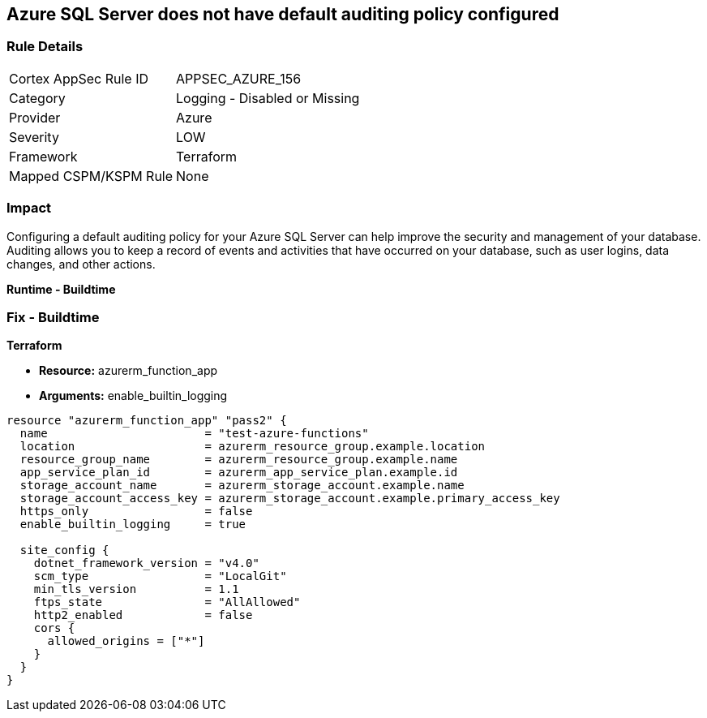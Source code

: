 == Azure SQL Server does not have default auditing policy configured


=== Rule Details

[cols="1,2"]
|===
|Cortex AppSec Rule ID |APPSEC_AZURE_156
|Category |Logging - Disabled or Missing
|Provider |Azure
|Severity |LOW
|Framework |Terraform
|Mapped CSPM/KSPM Rule |None
|===


=== Impact
Configuring a default auditing policy for your Azure SQL Server can help improve the security and management of your database.
Auditing allows you to keep a record of events and activities that have occurred on your database, such as user logins, data changes, and other actions.


*Runtime - Buildtime* 



=== Fix - Buildtime


*Terraform* 


* *Resource:* azurerm_function_app
* *Arguments:* enable_builtin_logging


[source,go]
----
resource "azurerm_function_app" "pass2" {
  name                       = "test-azure-functions"
  location                   = azurerm_resource_group.example.location
  resource_group_name        = azurerm_resource_group.example.name
  app_service_plan_id        = azurerm_app_service_plan.example.id
  storage_account_name       = azurerm_storage_account.example.name
  storage_account_access_key = azurerm_storage_account.example.primary_access_key
  https_only                 = false
  enable_builtin_logging     = true

  site_config {
    dotnet_framework_version = "v4.0"
    scm_type                 = "LocalGit"
    min_tls_version          = 1.1
    ftps_state               = "AllAllowed"
    http2_enabled            = false
    cors {
      allowed_origins = ["*"]
    }
  }
}
----
